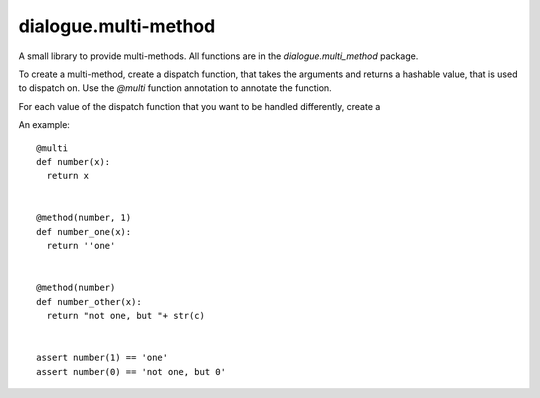 =======================
 dialogue.multi-method
=======================

A small library to provide multi-methods.  All functions are in the
`dialogue.multi_method` package.

To create a multi-method, create a dispatch function, that takes the
arguments and returns a hashable value, that is used to dispatch on.
Use the `@multi` function annotation to annotate the function.

For each value of the dispatch function that you want to be handled
differently, create a


An example::

  @multi
  def number(x):
    return x


  @method(number, 1)
  def number_one(x):
    return ''one'


  @method(number)
  def number_other(x):
    return "not one, but "+ str(c)


  assert number(1) == 'one'
  assert number(0) == 'not one, but 0'
